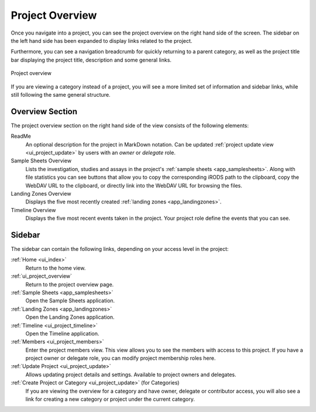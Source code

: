 .. _ui_project_overview:

Project Overview
^^^^^^^^^^^^^^^^

Once you navigate into a project, you can see the project overview on the right
hand side of the screen. The sidebar on the left hand side has been expanded to
display links related to the project.

Furthermore, you can see a navigation breadcrumb for quickly returning to a
parent category, as well as the project title bar displaying the project title,
description and some general links.

.. figure:: _static/sodar_ui/project_detail.png
    :align: center
    :scale: 50%

    Project overview

If you are viewing a category instead of a project, you will see a more limited
set of information and sidebar links, while still following the same general
structure.


Overview Section
================

The project overview section on the right hand side of the view consists of the
following elements:

ReadMe
    An optional description for the project in MarkDown notation. Can be updated
    :ref:`project update view <ui_project_update>` by users with an *owner* or
    *delegate* role.
Sample Sheets Overview
    Lists the investigation, studies and assays in the project's
    :ref:`sample sheets <app_samplesheets>`. Along with file statistics you can
    see buttons that allow you to copy the corresponding iRODS path to the
    clipboard, copy the WebDAV URL to the clipboard, or directly link into the
    WebDAV URL for browsing the files.
Landing Zones Overview
    Displays the five most recently created
    :ref:`landing zones <app_landingzones>`.
Timeline Overview
    Displays the five most recent events taken in the project. Your project role
    define the events that you can see.


Sidebar
=======

The sidebar can contain the following links, depending on your access level in
the project:

:ref:`Home <ui_index>`
    Return to the home view.
:ref:`ui_project_overview`
    Return to the project overview page.
:ref:`Sample Sheets <app_samplesheets>`
    Open the Sample Sheets application.
:ref:`Landing Zones <app_landingzones>`
    Open the Landing Zones application.
:ref:`Timeline <ui_project_timeline>`
    Open the Timeline application.
:ref:`Members <ui_project_members>`
    Enter the project members view. This view allows you to see the members with
    access to this project. If you have a project owner or delegate role, you
    can modify project membership roles here.
:ref:`Update Project <ui_project_update>`
    Allows updating project details and settings. Available to project owners
    and delegates.
:ref:`Create Project or Category <ui_project_update>` (for Categories)
    If you are viewing the overview for a category and have owner, delegate or
    contributor access, you will also see a link for creating a new category or
    project under the current category.
